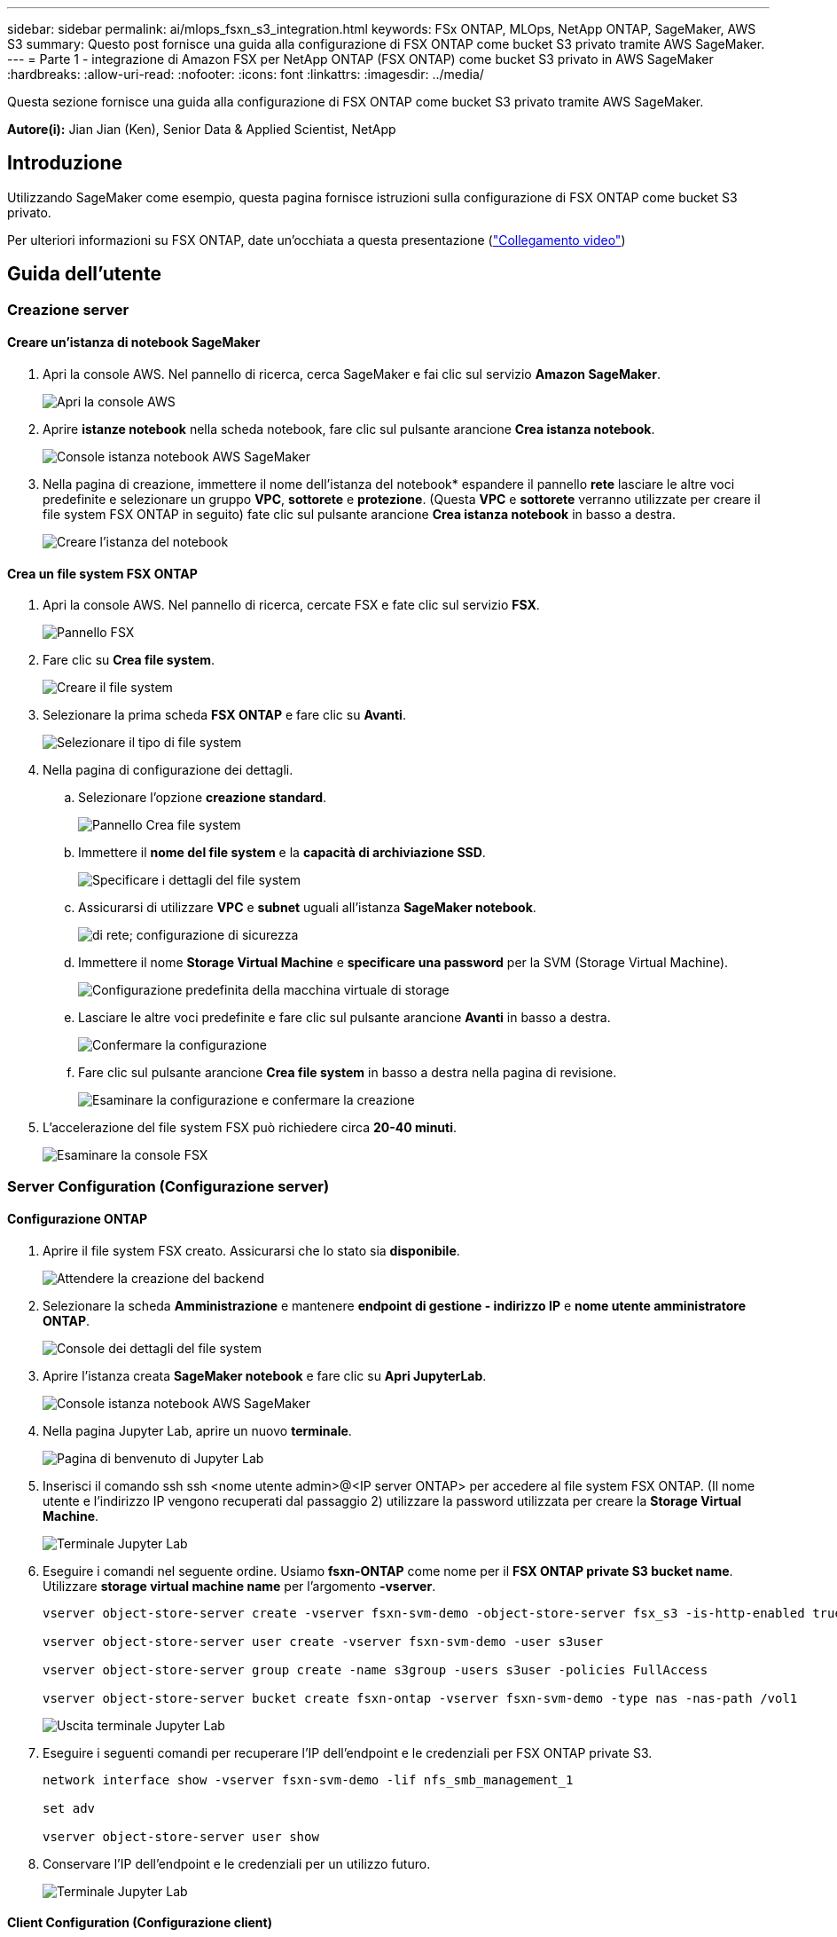 ---
sidebar: sidebar 
permalink: ai/mlops_fsxn_s3_integration.html 
keywords: FSx ONTAP, MLOps, NetApp ONTAP, SageMaker, AWS S3 
summary: Questo post fornisce una guida alla configurazione di FSX ONTAP come bucket S3 privato tramite AWS SageMaker. 
---
= Parte 1 - integrazione di Amazon FSX per NetApp ONTAP (FSX ONTAP) come bucket S3 privato in AWS SageMaker
:hardbreaks:
:allow-uri-read: 
:nofooter: 
:icons: font
:linkattrs: 
:imagesdir: ../media/


[role="lead"]
Questa sezione fornisce una guida alla configurazione di FSX ONTAP come bucket S3 privato tramite AWS SageMaker.

*Autore(i):*
Jian Jian (Ken), Senior Data & Applied Scientist, NetApp



== Introduzione

Utilizzando SageMaker come esempio, questa pagina fornisce istruzioni sulla configurazione di FSX ONTAP come bucket S3 privato.

Per ulteriori informazioni su FSX ONTAP, date un'occhiata a questa presentazione (link:http://youtube.com/watch?v=mFN13R6JuUk["Collegamento video"])



== Guida dell'utente



=== Creazione server



==== Creare un'istanza di notebook SageMaker

. Apri la console AWS. Nel pannello di ricerca, cerca SageMaker e fai clic sul servizio *Amazon SageMaker*.
+
image:mlops_fsxn_s3_integration_0.png["Apri la console AWS"]

. Aprire *istanze notebook* nella scheda notebook, fare clic sul pulsante arancione *Crea istanza notebook*.
+
image:mlops_fsxn_s3_integration_1.png["Console istanza notebook AWS SageMaker"]

. Nella pagina di creazione, immettere il nome dell'istanza del notebook* espandere il pannello *rete* lasciare le altre voci predefinite e selezionare un gruppo *VPC*, *sottorete* e *protezione*. (Questa *VPC* e *sottorete* verranno utilizzate per creare il file system FSX ONTAP in seguito) fate clic sul pulsante arancione *Crea istanza notebook* in basso a destra.
+
image:mlops_fsxn_s3_integration_2.png["Creare l'istanza del notebook"]





==== Crea un file system FSX ONTAP

. Apri la console AWS. Nel pannello di ricerca, cercate FSX e fate clic sul servizio *FSX*.
+
image:mlops_fsxn_s3_integration_3.png["Pannello FSX"]

. Fare clic su *Crea file system*.
+
image:mlops_fsxn_s3_integration_4.png["Creare il file system"]

. Selezionare la prima scheda *FSX ONTAP* e fare clic su *Avanti*.
+
image:mlops_fsxn_s3_integration_5.png["Selezionare il tipo di file system"]

. Nella pagina di configurazione dei dettagli.
+
.. Selezionare l'opzione *creazione standard*.
+
image:mlops_fsxn_s3_integration_6.png["Pannello Crea file system"]

.. Immettere il *nome del file system* e la *capacità di archiviazione SSD*.
+
image:mlops_fsxn_s3_integration_7.png["Specificare i dettagli del file system"]

.. Assicurarsi di utilizzare *VPC* e *subnet* uguali all'istanza *SageMaker notebook*.
+
image:mlops_fsxn_s3_integration_8.png[" di rete; configurazione di sicurezza"]

.. Immettere il nome *Storage Virtual Machine* e *specificare una password* per la SVM (Storage Virtual Machine).
+
image:mlops_fsxn_s3_integration_9.png["Configurazione predefinita della macchina virtuale di storage"]

.. Lasciare le altre voci predefinite e fare clic sul pulsante arancione *Avanti* in basso a destra.
+
image:mlops_fsxn_s3_integration_10.png["Confermare la configurazione"]

.. Fare clic sul pulsante arancione *Crea file system* in basso a destra nella pagina di revisione.
+
image:mlops_fsxn_s3_integration_11.png["Esaminare la configurazione e confermare la creazione"]



. L'accelerazione del file system FSX può richiedere circa *20-40 minuti*.
+
image:mlops_fsxn_s3_integration_12.png["Esaminare la console FSX"]





=== Server Configuration (Configurazione server)



==== Configurazione ONTAP

. Aprire il file system FSX creato. Assicurarsi che lo stato sia *disponibile*.
+
image:mlops_fsxn_s3_integration_13.png["Attendere la creazione del backend"]

. Selezionare la scheda *Amministrazione* e mantenere *endpoint di gestione - indirizzo IP* e *nome utente amministratore ONTAP*.
+
image:mlops_fsxn_s3_integration_14.png["Console dei dettagli del file system"]

. Aprire l'istanza creata *SageMaker notebook* e fare clic su *Apri JupyterLab*.
+
image:mlops_fsxn_s3_integration_15.png["Console istanza notebook AWS SageMaker"]

. Nella pagina Jupyter Lab, aprire un nuovo *terminale*.
+
image:mlops_fsxn_s3_integration_16.png["Pagina di benvenuto di Jupyter Lab"]

. Inserisci il comando ssh ssh <nome utente admin>@<IP server ONTAP> per accedere al file system FSX ONTAP. (Il nome utente e l'indirizzo IP vengono recuperati dal passaggio 2) utilizzare la password utilizzata per creare la *Storage Virtual Machine*.
+
image:mlops_fsxn_s3_integration_17.png["Terminale Jupyter Lab"]

. Eseguire i comandi nel seguente ordine. Usiamo *fsxn-ONTAP* come nome per il *FSX ONTAP private S3 bucket name*. Utilizzare *storage virtual machine name* per l'argomento *-vserver*.
+
[source, bash]
----
vserver object-store-server create -vserver fsxn-svm-demo -object-store-server fsx_s3 -is-http-enabled true -is-https-enabled false

vserver object-store-server user create -vserver fsxn-svm-demo -user s3user

vserver object-store-server group create -name s3group -users s3user -policies FullAccess

vserver object-store-server bucket create fsxn-ontap -vserver fsxn-svm-demo -type nas -nas-path /vol1
----
+
image:mlops_fsxn_s3_integration_18.png["Uscita terminale Jupyter Lab"]

. Eseguire i seguenti comandi per recuperare l'IP dell'endpoint e le credenziali per FSX ONTAP private S3.
+
[source, bash]
----
network interface show -vserver fsxn-svm-demo -lif nfs_smb_management_1

set adv

vserver object-store-server user show
----
. Conservare l'IP dell'endpoint e le credenziali per un utilizzo futuro.
+
image:mlops_fsxn_s3_integration_19.png["Terminale Jupyter Lab"]





==== Client Configuration (Configurazione client)

. Nell'istanza di notebook SageMaker, creare un nuovo notebook Jupyter.
+
image:mlops_fsxn_s3_integration_20.png["Aprire un nuovo notebook Jupyter"]

. Utilizza il codice riportato di seguito come soluzione per caricare i file nel bucket S3 privato di FSX ONTAP. Per un esempio di codice completo, fare riferimento a questo notebook. link:https://nbviewer.jupyter.org/github/NetAppDocs/netapp-solutions/blob/main/media/mlops_fsxn_s3_integration_0.ipynb["fsxn_demo.ipynb"]
+
[source, python]
----
# Setup configurations
# -------- Manual configurations --------
seed: int = 77                                              # Random seed
bucket_name: str = 'fsxn-ontap'                             # The bucket name in ONTAP
aws_access_key_id = '<Your ONTAP bucket key id>'            # Please get this credential from ONTAP
aws_secret_access_key = '<Your ONTAP bucket access key>'    # Please get this credential from ONTAP
fsx_endpoint_ip: str = '<Your FSx ONTAP IP address>'        # Please get this IP address from FSx ONTAP
# -------- Manual configurations --------

# Workaround
## Permission patch
!mkdir -p vol1
!sudo mount -t nfs $fsx_endpoint_ip:/vol1 /home/ec2-user/SageMaker/vol1
!sudo chmod 777 /home/ec2-user/SageMaker/vol1

## Authentication for FSx ONTAP as a Private S3 Bucket
!aws configure set aws_access_key_id $aws_access_key_id
!aws configure set aws_secret_access_key $aws_secret_access_key

## Upload file to the FSx ONTAP Private S3 Bucket
%%capture
local_file_path: str = <Your local file path>

!aws s3 cp --endpoint-url http://$fsx_endpoint_ip /home/ec2-user/SageMaker/$local_file_path  s3://$bucket_name/$local_file_path

# Read data from FSx ONTAP Private S3 bucket
## Initialize a s3 resource client
import boto3

# Get session info
region_name = boto3.session.Session().region_name

# Initialize Fsxn S3 bucket object
# --- Start integrating SageMaker with FSXN ---
# This is the only code change we need to incorporate SageMaker with FSXN
s3_client: boto3.client = boto3.resource(
    's3',
    region_name=region_name,
    aws_access_key_id=aws_access_key_id,
    aws_secret_access_key=aws_secret_access_key,
    use_ssl=False,
    endpoint_url=f'http://{fsx_endpoint_ip}',
    config=boto3.session.Config(
        signature_version='s3v4',
        s3={'addressing_style': 'path'}
    )
)
# --- End integrating SageMaker with FSXN ---

## Read file byte content
bucket = s3_client.Bucket(bucket_name)

binary_data = bucket.Object(data.filename).get()['Body']
----


Si conclude così l'integrazione tra FSX ONTAP e l'istanza di SageMaker.



== Utile elenco di controllo per il debug

* Verificare che l'istanza del notebook SageMaker e il file system FSX ONTAP si trovino nello stesso VPC.
* Ricordarsi di eseguire il comando *set dev* su ONTAP per impostare il livello di privilegio su *dev*.




== FAQ (al 27 settembre 2023)

D: Perché viene visualizzato l'errore "*si è verificato un errore (NotImplemented) quando si chiama l'operazione CreateMultipartUpload: Il comando S3 richiesto non è implementato*" quando si caricano i file in FSX ONTAP?

R: Come bucket S3 privato, FSX ONTAP supporta il caricamento di file fino a 100MB KB. Quando si utilizza il protocollo S3, i file di dimensioni superiori a 100MB KB vengono divisi in 100MB blocchi e viene richiamata la funzione "CreateMultipartUpload". Tuttavia, l'attuale implementazione di FSX ONTAP private S3 non supporta questa funzione.

D: Perché viene visualizzato l'errore "*si è verificato un errore (accesso negato) quando si chiamano le operazioni PutObject: Accesso negato*" quando si caricano i file in FSX ONTAP?

R: Per accedere al bucket S3 privato FSX ONTAP da un'istanza di notebook SageMaker, passare le credenziali AWS alle credenziali FSX ONTAP. Tuttavia, la concessione del permesso di scrittura all'istanza richiede una soluzione alternativa che implica il montaggio del bucket e l'esecuzione del comando shell 'chmod' per modificare le autorizzazioni.

D: Come posso integrare il bucket S3 privato di FSX ONTAP con altri servizi ML di SageMaker?

R: Purtroppo, SageMaker Services SDK non fornisce un modo per specificare l'endpoint per il bucket S3 privato. Di conseguenza, FSX ONTAP S3 non è compatibile con i servizi SageMaker come Sagemaker Data Wrangler, Sagemaker Clarify, Sagemaker Glue, Sagemaker Athena, Sagemaker AutoML e altri.

